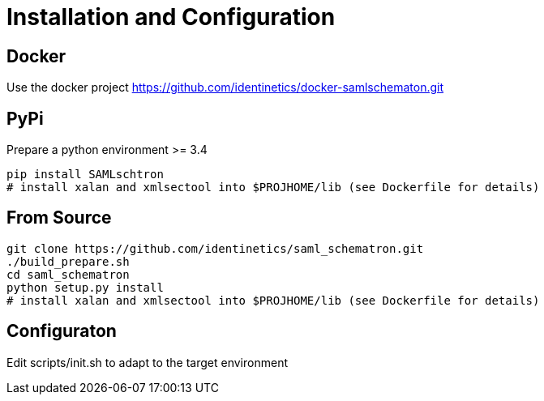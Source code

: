 # Installation and Configuration

## Docker
Use the docker project https://github.com/identinetics/docker-samlschematon.git


## PyPi

Prepare a python environment >= 3.4

    pip install SAMLschtron
    # install xalan and xmlsectool into $PROJHOME/lib (see Dockerfile for details)


## From Source

    git clone https://github.com/identinetics/saml_schematron.git
    ./build_prepare.sh
    cd saml_schematron
    python setup.py install
    # install xalan and xmlsectool into $PROJHOME/lib (see Dockerfile for details)


## Configuraton

Edit scripts/init.sh to adapt to the target environment